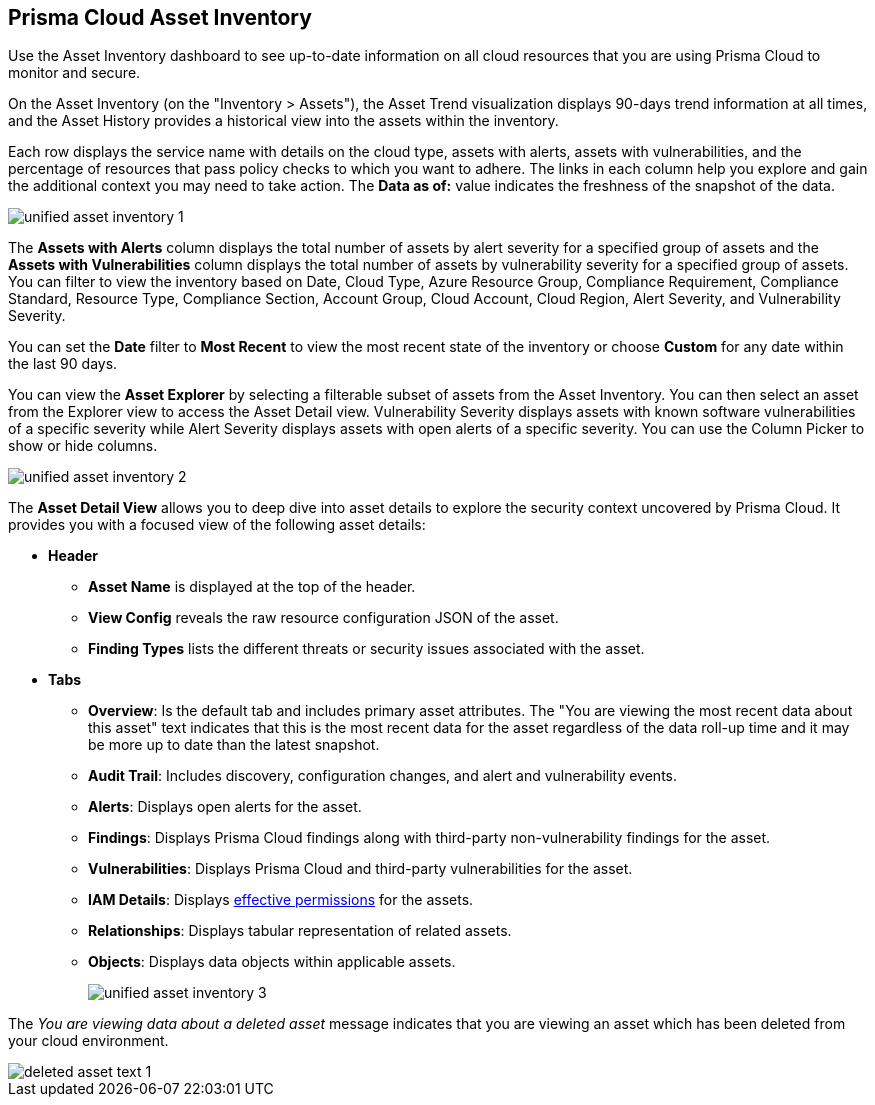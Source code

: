 [#idf8ea8905-d7a7-4c63-99e3-085099f6a30f]
== Prisma Cloud Asset Inventory

Use the Asset Inventory dashboard to see up-to-date information on all cloud resources that you are using Prisma Cloud to monitor and secure.

On the Asset Inventory (on the "Inventory > Assets"), the Asset Trend visualization displays 90-days trend information at all times, and the Asset History provides a historical view into the assets within the inventory. 

Each row displays the service name with details on the cloud type, assets with alerts, assets with vulnerabilities, and the percentage of resources that pass policy checks to which you want to adhere. The links in each column help you explore and gain the additional context you may need to take action. The *Data as of:* value indicates the freshness of the snapshot of the data.

image::unified-asset-inventory-1.png[scale=30]

The *Assets with Alerts* column displays the total number of assets by alert severity for a specified group of assets and the *Assets with Vulnerabilities* column displays the total number of assets by vulnerability severity for a specified group of assets. You can filter to view the inventory based on Date, Cloud Type, Azure Resource Group, Compliance Requirement, Compliance Standard, Resource Type, Compliance Section, Account Group, Cloud Account, Cloud Region, Alert Severity, and Vulnerability Severity. 

You can set the *Date* filter to *Most Recent* to view the most recent state of the inventory or choose *Custom* for any date within the last 90 days.

You can view the *Asset Explorer* by selecting a filterable subset of assets from the Asset Inventory. You can then select an asset from the Explorer view to access the Asset Detail view. Vulnerability Severity displays assets with known software vulnerabilities of a specific severity while Alert Severity displays assets with open alerts of a specific severity. You can use the Column Picker to show or hide columns.

image::unified-asset-inventory-2.png[scale=30]

The *Asset Detail View* allows you to deep dive into asset details to explore the security context uncovered by Prisma Cloud. It provides you with a focused view of the following asset details:

* *Header*
+
** *Asset Name* is displayed at the top of the header.
** *View Config* reveals the raw resource configuration JSON of the asset.
** *Finding Types* lists the different threats or security issues associated with the asset.

* *Tabs*
+
** *Overview*: Is the default tab and includes primary asset attributes. The "You are viewing the most recent data about this asset" text indicates that this is the most recent data for the asset regardless of the data roll-up time and it may be more up to date than the latest snapshot.

** *Audit Trail*: Includes discovery, configuration changes, and alert and vulnerability events.

** *Alerts*: Displays open alerts for the asset.

** *Findings*: Displays Prisma Cloud findings along with third-party non-vulnerability findings for the asset.

** *Vulnerabilities*: Displays Prisma Cloud and third-party vulnerabilities for the asset. 

** *IAM Details*: Displays https://docs.paloaltonetworks.com/prisma/prisma-cloud/prisma-cloud-admin/prisma-cloud-iam-security/cloud-identity-inventory[effective permissions] for the assets. 

** *Relationships*: Displays tabular representation of related assets.

** *Objects*: Displays data objects within applicable assets.
+
image::unified-asset-inventory-3.png[scale=50]

The _You are viewing data about a deleted asset_ message indicates that you are viewing an asset which has been deleted from your cloud environment.

image::deleted-asset-text-1.png[scale=50]

//this was from the legacy inventory section>
//[NOTE]
//====
//You may see more failed resources on the Compliance Dashboard compared to the Asset Inventory. This is because the Asset Inventory only counts assets that belong to your cloud account, and the Compliance Dashboard includes foreign entities such as SSO or Federated Users that are not resources ingested directly from the monitored cloud accounts.
//====
